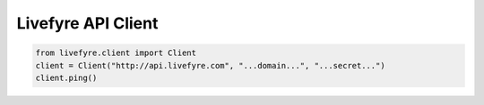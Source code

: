 Livefyre API Client
-------------------

.. code-block:: python

    from livefyre.client import Client
    client = Client("http://api.livefyre.com", "...domain...", "...secret...")
    client.ping()

